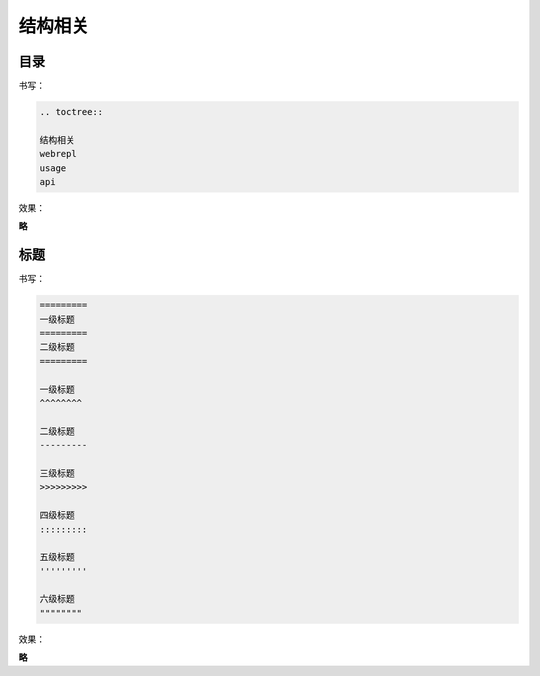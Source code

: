 结构相关
=============


目录
--------

书写：

.. code-block::

    .. toctree::

    结构相关
    webrepl
    usage
    api

效果：

**略**


.. _标题:

标题
--------

书写：

.. code-block::

    =========
    一级标题
    =========
    二级标题
    =========

    一级标题
    ^^^^^^^^

    二级标题
    ---------

    三级标题
    >>>>>>>>>

    四级标题
    :::::::::

    五级标题
    '''''''''

    六级标题
    """"""""

效果：

**略**
